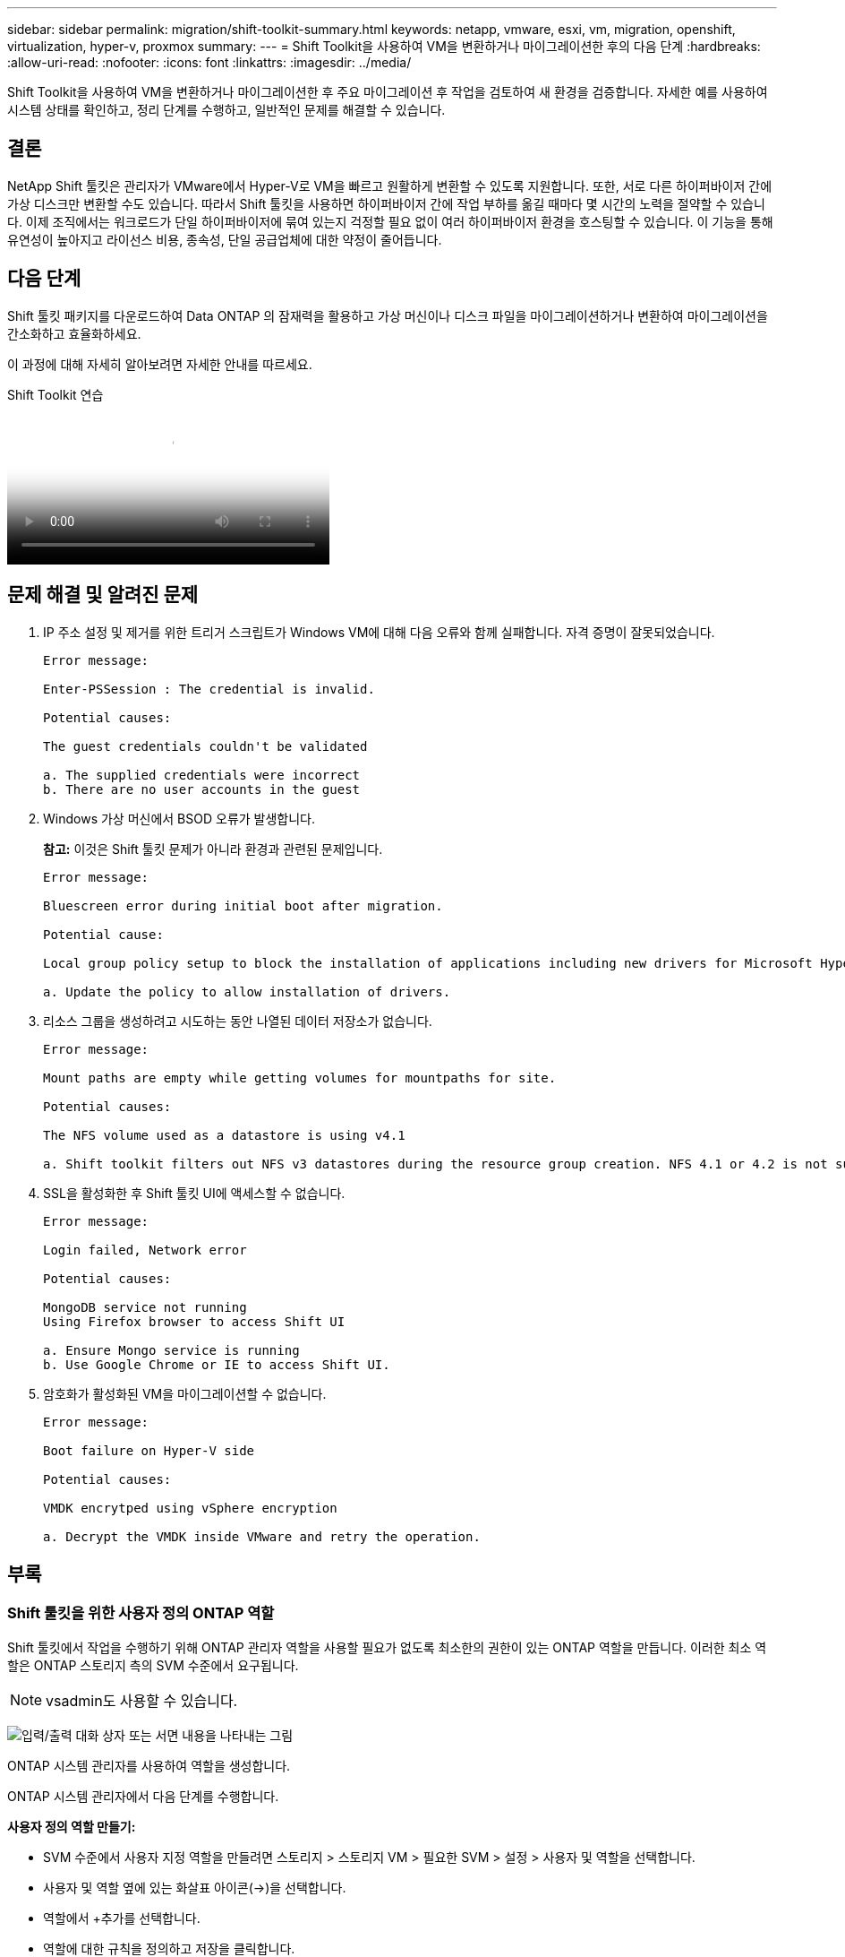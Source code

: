 ---
sidebar: sidebar 
permalink: migration/shift-toolkit-summary.html 
keywords: netapp, vmware, esxi, vm, migration, openshift, virtualization, hyper-v, proxmox 
summary:  
---
= Shift Toolkit을 사용하여 VM을 변환하거나 마이그레이션한 후의 다음 단계
:hardbreaks:
:allow-uri-read: 
:nofooter: 
:icons: font
:linkattrs: 
:imagesdir: ../media/


[role="lead"]
Shift Toolkit을 사용하여 VM을 변환하거나 마이그레이션한 후 주요 마이그레이션 후 작업을 검토하여 새 환경을 검증합니다.  자세한 예를 사용하여 시스템 상태를 확인하고, 정리 단계를 수행하고, 일반적인 문제를 해결할 수 있습니다.



== 결론

NetApp Shift 툴킷은 관리자가 VMware에서 Hyper-V로 VM을 빠르고 원활하게 변환할 수 있도록 지원합니다. 또한, 서로 다른 하이퍼바이저 간에 가상 디스크만 변환할 수도 있습니다.  따라서 Shift 툴킷을 사용하면 하이퍼바이저 간에 작업 부하를 옮길 때마다 몇 시간의 노력을 절약할 수 있습니다.  이제 조직에서는 워크로드가 단일 하이퍼바이저에 묶여 있는지 걱정할 필요 없이 여러 하이퍼바이저 환경을 호스팅할 수 있습니다.  이 기능을 통해 유연성이 높아지고 라이선스 비용, 종속성, 단일 공급업체에 대한 약정이 줄어듭니다.



== 다음 단계

Shift 툴킷 패키지를 다운로드하여 Data ONTAP 의 잠재력을 활용하고 가상 머신이나 디스크 파일을 마이그레이션하거나 변환하여 마이그레이션을 간소화하고 효율화하세요.

이 과정에 대해 자세히 알아보려면 자세한 안내를 따르세요.

.Shift Toolkit 연습
video::6bf11896-3219-4ba7-9a00-b2d800d47144[panopto,width=360]


== 문제 해결 및 알려진 문제

. IP 주소 설정 및 제거를 위한 트리거 스크립트가 Windows VM에 대해 다음 오류와 함께 실패합니다. 자격 증명이 잘못되었습니다.
+
[listing]
----
Error message:

Enter-PSSession : The credential is invalid.

Potential causes:

The guest credentials couldn't be validated

a. The supplied credentials were incorrect
b. There are no user accounts in the guest
----
. Windows 가상 머신에서 BSOD 오류가 발생합니다.
+
*참고:* 이것은 Shift 툴킷 문제가 아니라 환경과 관련된 문제입니다.

+
[listing]
----
Error message:

Bluescreen error during initial boot after migration.

Potential cause:

Local group policy setup to block the installation of applications including new drivers for Microsoft Hyper-V.

a. Update the policy to allow installation of drivers.
----
. 리소스 그룹을 생성하려고 시도하는 동안 나열된 데이터 저장소가 없습니다.
+
[listing]
----
Error message:

Mount paths are empty while getting volumes for mountpaths for site.

Potential causes:

The NFS volume used as a datastore is using v4.1

a. Shift toolkit filters out NFS v3 datastores during the resource group creation. NFS 4.1 or 4.2 is not supported in the current release.
----
. SSL을 활성화한 후 Shift 툴킷 UI에 액세스할 수 없습니다.
+
[listing]
----
Error message:

Login failed, Network error

Potential causes:

MongoDB service not running
Using Firefox browser to access Shift UI

a. Ensure Mongo service is running
b. Use Google Chrome or IE to access Shift UI.
----
. 암호화가 활성화된 VM을 마이그레이션할 수 없습니다.
+
[listing]
----
Error message:

Boot failure on Hyper-V side

Potential causes:

VMDK encrytped using vSphere encryption

a. Decrypt the VMDK inside VMware and retry the operation.
----




== 부록



=== Shift 툴킷을 위한 사용자 정의 ONTAP 역할

Shift 툴킷에서 작업을 수행하기 위해 ONTAP 관리자 역할을 사용할 필요가 없도록 최소한의 권한이 있는 ONTAP 역할을 만듭니다.  이러한 최소 역할은 ONTAP 스토리지 측의 SVM 수준에서 요구됩니다.


NOTE: vsadmin도 사용할 수 있습니다.

image:shift-toolkit-084.png["입력/출력 대화 상자 또는 서면 내용을 나타내는 그림"]

ONTAP 시스템 관리자를 사용하여 역할을 생성합니다.

ONTAP 시스템 관리자에서 다음 단계를 수행합니다.

*사용자 정의 역할 만들기:*

* SVM 수준에서 사용자 지정 역할을 만들려면 스토리지 > 스토리지 VM > 필요한 SVM > 설정 > 사용자 및 역할을 선택합니다.
* 사용자 및 역할 옆에 있는 화살표 아이콘(→)을 선택합니다.
* 역할에서 +추가를 선택합니다.
* 역할에 대한 규칙을 정의하고 저장을 클릭합니다.


*Shift 툴킷 사용자에게 역할 매핑:*

사용자 및 역할 페이지에서 다음 단계를 수행합니다.

* 사용자 아래에 있는 추가 아이콘 +을 선택합니다.
* 필요한 사용자 이름을 선택하고 역할 드롭다운 메뉴에서 이전 단계에서 만든 역할을 선택합니다.
* Save를 클릭합니다.


완료되면 Shift 툴킷 UI 내에서 소스 및 대상 사이트를 구성하는 동안 위에서 생성한 사용자를 사용합니다.



=== VMware에 필요한 최소 권한 역할

Shift 툴킷을 사용하여 VMware vSphere에서 가상 머신을 마이그레이션하려면 관리 > 액세스 제어 > 역할을 사용하여 아래 언급된 권한이 있는 RBAC 사용자를 만듭니다.

image:shift-toolkit-085.png["입력/출력 대화 상자 또는 서면 내용을 나타내는 그림"]
